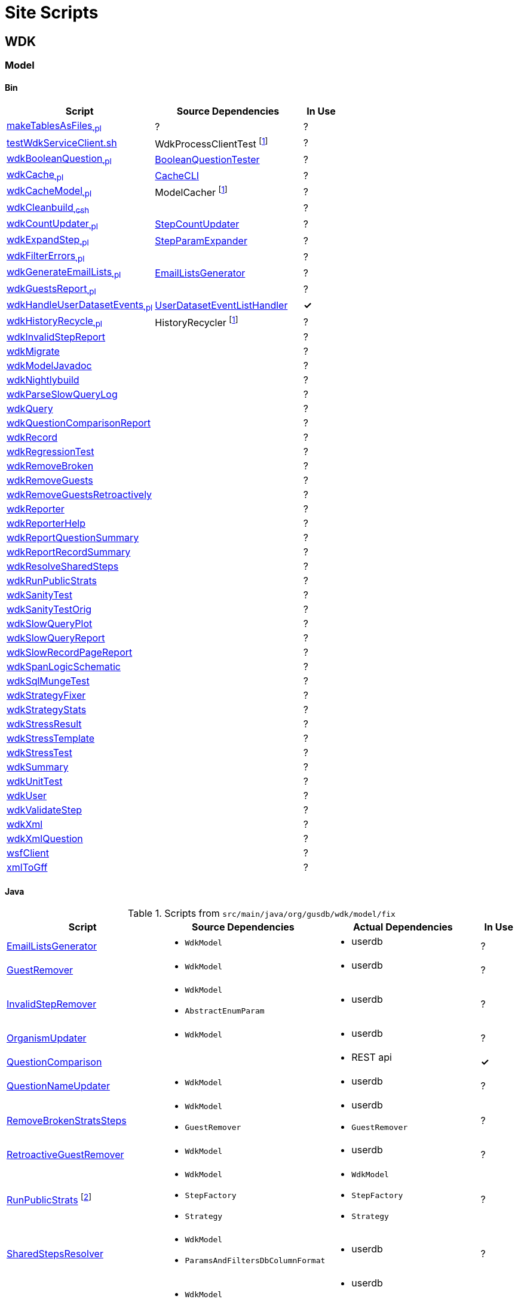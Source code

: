 = Site Scripts
:base-url: https://github.com/VEuPathDB
:wdk-url: {base-url}/WDK/blob/master
:wdk-model-url: {wdk-url}/Model
:wdk-model-bin-url: {wdk-model-url}/bin
:wdk-model-src-url: {wdk-model-url}/src/main/java/org/gusdb/wdk

// [cols="4,4a,4a,^1", options="header"]
// |===
// | Script | Source Dependencies | Actual Dependencies | In Use
// | | | |
// |===

== WDK

=== Model

==== Bin

[cols="4,4,^1", options="header"]
|===
| Script | Source Dependencies | In Use

//
| {wdk-model-bin-url}/makeTablesAsFiles[makeTablesAsFiles~.pl~]
| ?
| ?

//
| {wdk-model-bin-url}/testWdkServiceClient.sh[testWdkServiceClient.sh]
| WdkProcessClientTest footnote:404[File Does not exist]
| ?

//
| {wdk-model-bin-url}/wdkBooleanQuestion[wdkBooleanQuestion~.pl~]
| {wdk-model-src-url}/model/test/BooleanQuestionTester.java[BooleanQuestionTester]
| ?

//
| {wdk-model-bin-url}/wdkCache[wdkCache~.pl~]
| {wdk-model-src-url}/model/test/CacheCLI.java[CacheCLI]
| ?

//
| {wdk-model-bin-url}/wdkCacheModel[wdkCacheModel~.pl~]
| ModelCacher footnote:404[]
| ?

//
| {wdk-model-bin-url}/wdkCleanbuild[wdkCleanbuild~.csh~]
|
| ?

//
| {wdk-model-bin-url}/wdkCountUpdater[wdkCountUpdater~.pl~]
| {wdk-model-src-url}/model/fix/StepCountUpdater.java[StepCountUpdater]
| ?

//
| {wdk-model-bin-url}/wdkExpandStep[wdkExpandStep~.pl~]
| {wdk-model-src-url}/model/fix/StepParamExpander.java[StepParamExpander]
| ?

//
| {wdk-model-bin-url}/wdkFilterErrors[wdkFilterErrors~.pl~]
|
| ?

//
| {wdk-model-bin-url}/wdkGenerateEmailLists[wdkGenerateEmailLists~.pl~]
| {wdk-model-src-url}/model/fix/EmailListsGenerator.java[EmailListsGenerator]
| ?

//
| {wdk-model-bin-url}/wdkGuestsReport[wdkGuestsReport~.pl~]
|
| ?

//
| {wdk-model-bin-url}/wdkHandleUserDatasetEvents[wdkHandleUserDatasetEvents~.pl~]
| {wdk-model-src-url}/model/user/dataset/event/UserDatasetEventListHandler.java[UserDatasetEventListHandler]
| *&check;*

//
| {wdk-model-bin-url}/wdkHistoryRecycle[wdkHistoryRecycle~.pl~]
| HistoryRecycler footnote:404[]
| ?

//
| {wdk-model-bin-url}/wdkInvalidStepReport[wdkInvalidStepReport]
|
| ?

//
| {wdk-model-bin-url}/wdkMigrate[wdkMigrate]
|
| ?

//
| {wdk-model-bin-url}/wdkModelJavadoc[wdkModelJavadoc]
|
| ?

//
| {wdk-model-bin-url}/wdkNightlybuild[wdkNightlybuild]
|
| ?

//
| {wdk-model-bin-url}/wdkParseSlowQueryLog[wdkParseSlowQueryLog]
|
| ?

//
| {wdk-model-bin-url}/wdkQuery[wdkQuery]
|
| ?

//
| {wdk-model-bin-url}/wdkQuestionComparisonReport[wdkQuestionComparisonReport]
|
| ?

//
| {wdk-model-bin-url}/wdkRecord[wdkRecord]
|
| ?

//
| {wdk-model-bin-url}/wdkRegressionTest[wdkRegressionTest]
|
| ?

//
| {wdk-model-bin-url}/wdkRemoveBroken[wdkRemoveBroken]
|
| ?

//
| {wdk-model-bin-url}/wdkRemoveGuests[wdkRemoveGuests]
|
| ?

//
| {wdk-model-bin-url}/wdkRemoveGuestsRetroactively[wdkRemoveGuestsRetroactively]
|
| ?

//
| {wdk-model-bin-url}/wdkReporter[wdkReporter]
|
| ?

//
| {wdk-model-bin-url}/wdkReporterHelp[wdkReporterHelp]
|
| ?

//
| {wdk-model-bin-url}/wdkReportQuestionSummary[wdkReportQuestionSummary]
|
| ?

//
| {wdk-model-bin-url}/wdkReportRecordSummary[wdkReportRecordSummary]
|
| ?

//
| {wdk-model-bin-url}/wdkResolveSharedSteps[wdkResolveSharedSteps]
|
| ?

//
| {wdk-model-bin-url}/wdkRunPublicStrats[wdkRunPublicStrats]
|
| ?

//
| {wdk-model-bin-url}/wdkSanityTest[wdkSanityTest]
|
| ?

//
| {wdk-model-bin-url}/wdkSanityTestOrig[wdkSanityTestOrig]
|
| ?

//
| {wdk-model-bin-url}/wdkSlowQueryPlot[wdkSlowQueryPlot]
|
| ?

//
| {wdk-model-bin-url}/wdkSlowQueryReport[wdkSlowQueryReport]
|
| ?

//
| {wdk-model-bin-url}/wdkSlowRecordPageReport[wdkSlowRecordPageReport]
|
| ?

//
| {wdk-model-bin-url}/wdkSpanLogicSchematic[wdkSpanLogicSchematic]
|
| ?

//
| {wdk-model-bin-url}/wdkSqlMungeTest[wdkSqlMungeTest]
|
| ?

//
| {wdk-model-bin-url}/wdkStrategyFixer[wdkStrategyFixer]
|
| ?

//
| {wdk-model-bin-url}/wdkStrategyStats[wdkStrategyStats]
|
| ?

//
| {wdk-model-bin-url}/wdkStressResult[wdkStressResult]
|
| ?

//
| {wdk-model-bin-url}/wdkStressTemplate[wdkStressTemplate]
|
| ?

//
| {wdk-model-bin-url}/wdkStressTest[wdkStressTest]
|
| ?

//
| {wdk-model-bin-url}/wdkSummary[wdkSummary]
|
| ?

//
| {wdk-model-bin-url}/wdkUnitTest[wdkUnitTest]
|
| ?

//
| {wdk-model-bin-url}/wdkUser[wdkUser]
|
| ?

//
| {wdk-model-bin-url}/wdkValidateStep[wdkValidateStep]
|
| ?

//
| {wdk-model-bin-url}/wdkXml[wdkXml]
|
| ?

//
| {wdk-model-bin-url}/wdkXmlQuestion[wdkXmlQuestion]
|
| ?

//
| {wdk-model-bin-url}/wsfClient[wsfClient]
|
| ?

//
| {wdk-model-bin-url}/xmlToGff[xmlToGff]
|
| ?
|===


==== Java

.Scripts from `src/main/java/org/gusdb/wdk/model/fix`
[cols="4,4a,4a,^1", options="header"]
|===
| Script | Source Dependencies | Actual Dependencies | In Use

//
| {wdk-model-src-url}/model/fix/EmailListsGenerator.java[EmailListsGenerator]
| * `WdkModel`
| * userdb
| ?

//
| {wdk-model-src-url}/model/fix/GuestRemover.java[GuestRemover]
| * `WdkModel`
| * userdb
| ?

//
| {wdk-model-src-url}/model/fix/InvalidStepRemover.java[InvalidStepRemover]
| * `WdkModel`
  * `AbstractEnumParam`
| * userdb
| ?

//
| {wdk-model-src-url}/model/fix/OrganismUpdater.java[OrganismUpdater]
| * `WdkModel`
| * userdb
| ?

//
| {wdk-model-src-url}/model/fix/QuestionComparison.java[QuestionComparison]
|
| * REST api
| *&check;*

//
| {wdk-model-src-url}/model/fix/QuestionNameUpdater.java[QuestionNameUpdater]
| * `WdkModel`
| * userdb
| ?

//
| {wdk-model-src-url}/model/fix/RemoveBrokenStratsSteps.java[RemoveBrokenStratsSteps]
| * `WdkModel`
  * `GuestRemover`
| * userdb
  * `GuestRemover`
| ?

//
| {wdk-model-src-url}/model/fix/RetroactiveGuestRemover.java[RetroactiveGuestRemover]
| * `WdkModel`
| * userdb
| ?

//
| {wdk-model-src-url}/model/fix/RunPublicStrats.java[RunPublicStrats] footnote:[Should be doable with just the REST API]
| * `WdkModel`
  * `StepFactory`
  * `Strategy`
| * `WdkModel`
  * `StepFactory`
  * `Strategy`
| ?

//
| {wdk-model-src-url}/model/fix/SharedStepsResolver.java[SharedStepsResolver]
| * `WdkModel`
  * `ParamsAndFiltersDbColumnFormat`
| * userdb
| ?

//
| {wdk-model-src-url}/model/fix/StepCountUpdater.java[StepCountUpdater]
| * `WdkModel`
  * `Step`
  * `User`
  * `ModelConfigUserDB`
| * userdb
  * `WdkModel`
  * `Step`
  * `User`
  * `ModelConfigUserDB`
| ?

//
| {wdk-model-src-url}/model/fix/StepParamExpander.java[StepParamExpander]
| * `WdkModel`
  * `ParamsAndFiltersDbColumnFormat`
| * userdb
| ?

//
| {wdk-model-src-url}/model/fix/StepValidator.java[StepValidator]
| * `WdkModel`
| * userdb
| ?

//
| {wdk-model-src-url}/model/fix/StrategyFixer.java[StrategyFixer]
| * `WdkModel`
| * userdb
| ?

|===

